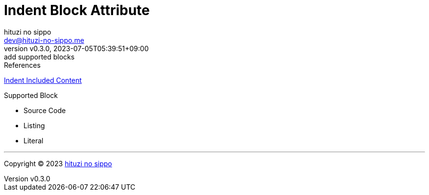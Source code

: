 = Indent Block Attribute
:author: hituzi no sippo
:email: dev@hituzi-no-sippo.me
:revnumber: v0.3.0
:revdate: 2023-07-05T05:39:51+09:00
:revremark: add supported blocks
:copyright: Copyright (C) 2023 {author}

// tag::body[]

:asciidoc_docs_url: https://docs.asciidoctor.org/asciidoc/latest

// tag::main[]

.References
{asciidoc_docs_url}/directives/include-with-indent/[
Indent Included Content^]

.Supported Block
* Source Code
* Listing
* Literal

// end::main[]

// end::body[]

'''

:author_link: link:https://github.com/hituzi-no-sippo[{author}^]
Copyright (C) 2023 {author_link}
